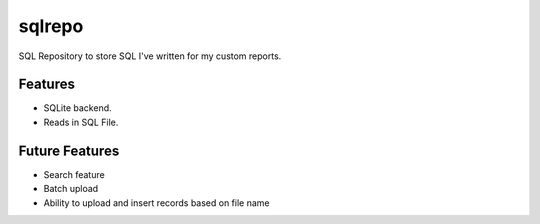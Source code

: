 sqlrepo
=====================

SQL Repository to store SQL I've written for my custom reports.

Features
----------------------

* SQLite backend.

* Reads in SQL File. 


Future Features
----------------------

* Search feature

* Batch upload

* Ability to upload and insert records based on file name
